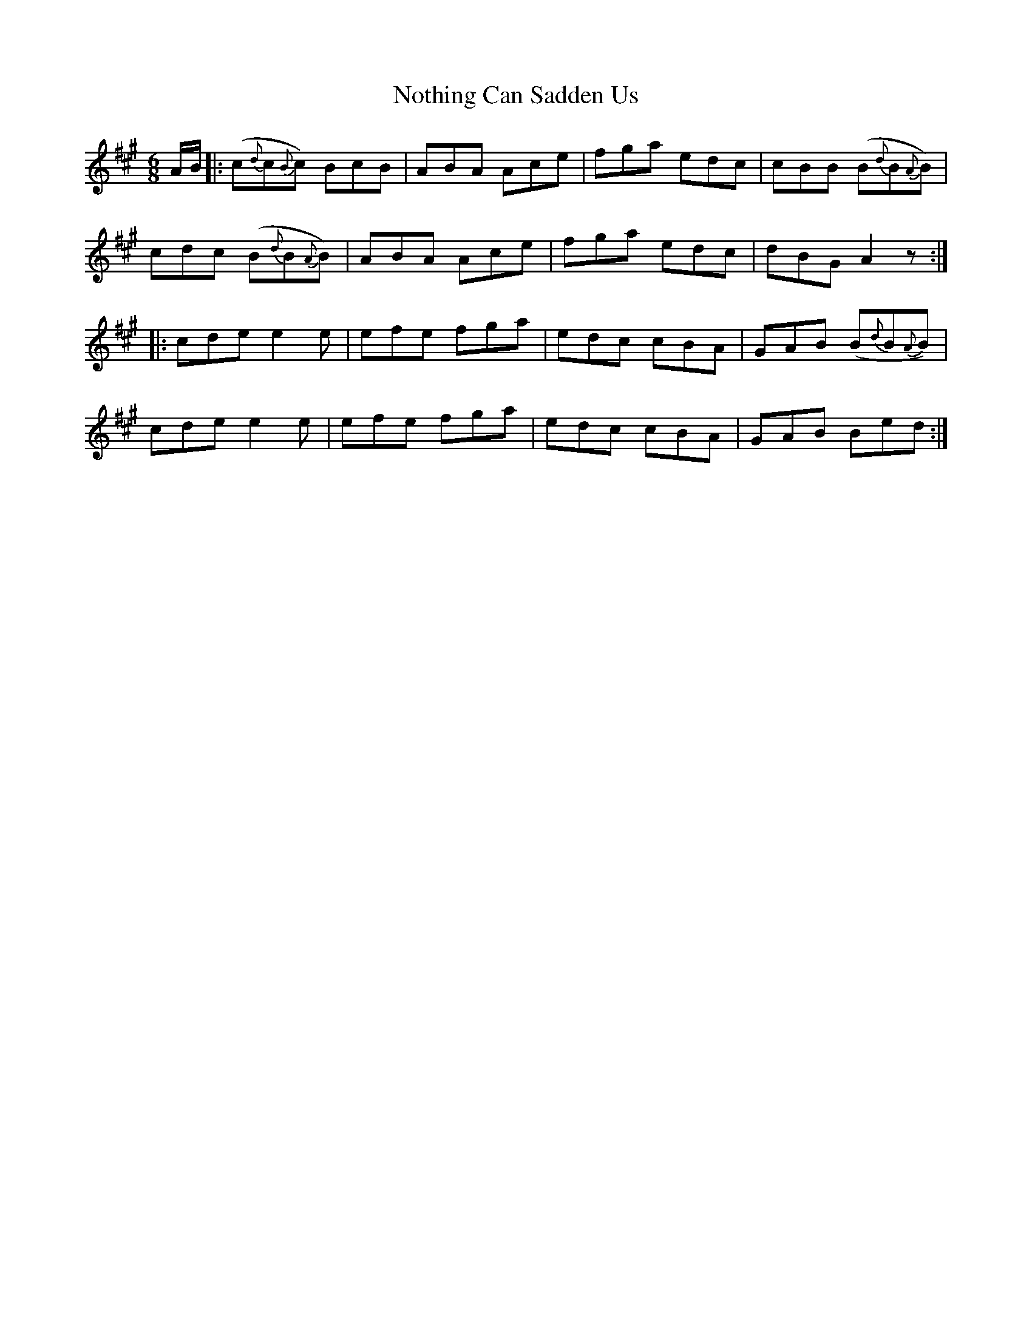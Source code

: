 X: 29689
T: Nothing Can Sadden Us
R: jig
M: 6/8
K: Amajor
A/B/|:(c{d}c{B}c) BcB|ABA Ace|fga edc|cBB (B{d}B{A}B)|
cdc (B{d}B{A}B)|ABA Ace|fga edc|dBG A2z:|
|:cde e2e|efe fga|edc cBA|GAB (B{d}B{A}B)|
cde e2e|efe fga|edc cBA|GAB Bed:|

